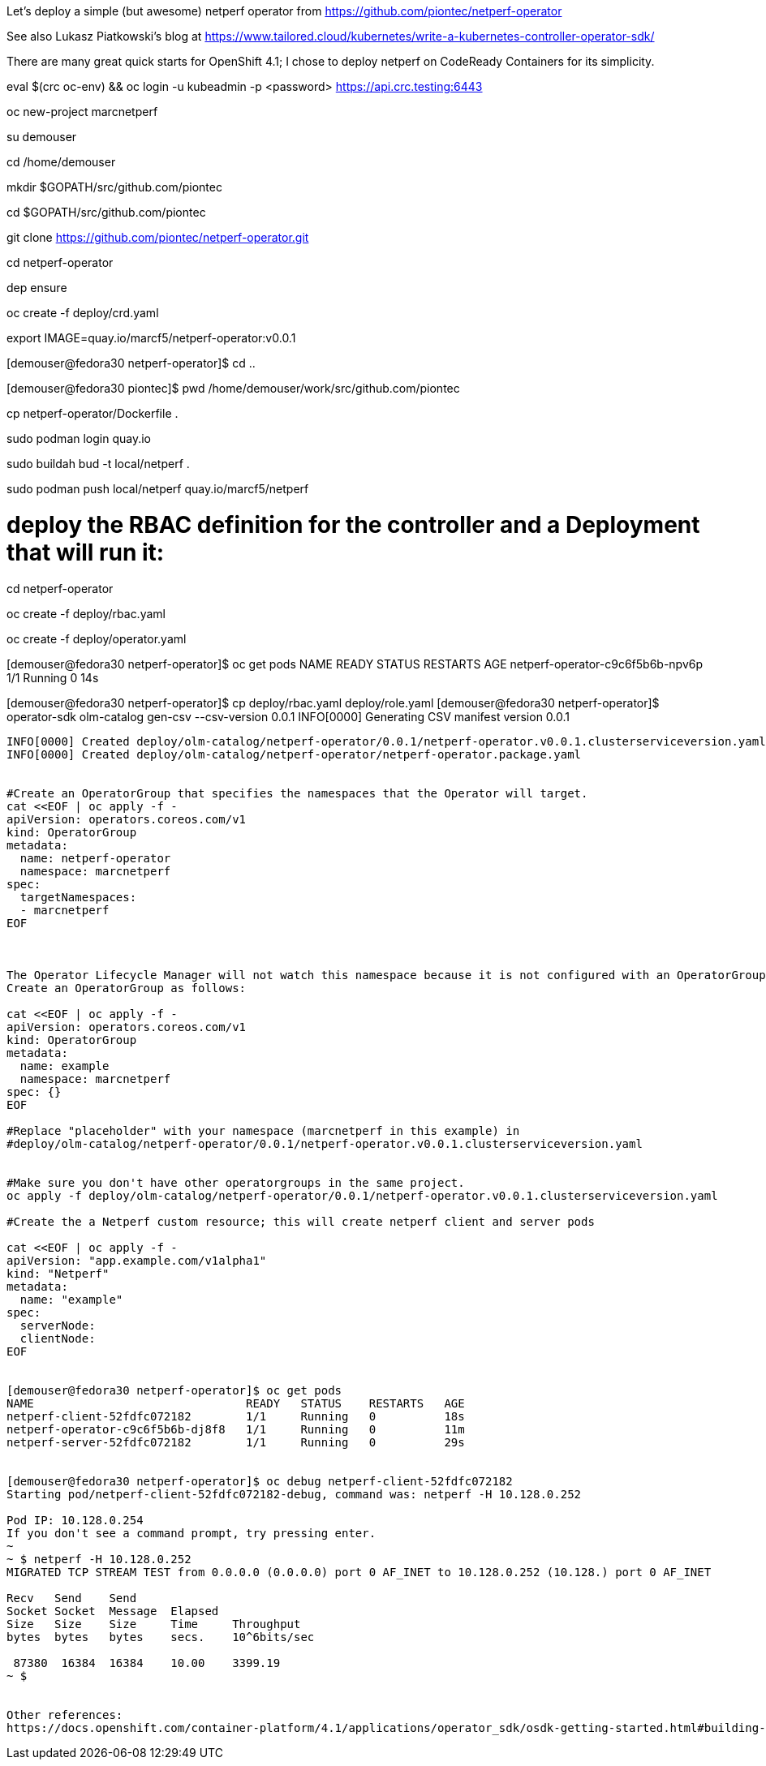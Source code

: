 Let's deploy a simple (but awesome) netperf operator from https://github.com/piontec/netperf-operator

See also Lukasz Piatkowski's blog at https://www.tailored.cloud/kubernetes/write-a-kubernetes-controller-operator-sdk/

There are many great quick starts for OpenShift 4.1; I chose to deploy netperf on CodeReady Containers for its simplicity.



eval $(crc oc-env) && oc login -u kubeadmin -p <password> https://api.crc.testing:6443


oc new-project  marcnetperf

su demouser

cd /home/demouser

mkdir $GOPATH/src/github.com/piontec

cd $GOPATH/src/github.com/piontec

git clone https://github.com/piontec/netperf-operator.git

cd netperf-operator

dep ensure

oc create -f deploy/crd.yaml

export IMAGE=quay.io/marcf5/netperf-operator:v0.0.1

[demouser@fedora30 netperf-operator]$ cd ..

[demouser@fedora30 piontec]$ pwd
/home/demouser/work/src/github.com/piontec

cp netperf-operator/Dockerfile .

sudo podman login quay.io

sudo buildah bud  -t local/netperf .

sudo podman push local/netperf quay.io/marcf5/netperf


# deploy the RBAC definition for the controller and a Deployment that will run it:
cd netperf-operator

oc create -f deploy/rbac.yaml

oc create -f deploy/operator.yaml

[demouser@fedora30 netperf-operator]$ oc get pods
NAME                               READY   STATUS    RESTARTS   AGE
netperf-operator-c9c6f5b6b-npv6p   1/1     Running   0          14s

[demouser@fedora30 netperf-operator]$ cp deploy/rbac.yaml deploy/role.yaml
[demouser@fedora30 netperf-operator]$ operator-sdk olm-catalog gen-csv --csv-version 0.0.1
INFO[0000] Generating CSV manifest version 0.0.1
.....
INFO[0000] Created deploy/olm-catalog/netperf-operator/0.0.1/netperf-operator.v0.0.1.clusterserviceversion.yaml
INFO[0000] Created deploy/olm-catalog/netperf-operator/netperf-operator.package.yaml


#Create an OperatorGroup that specifies the namespaces that the Operator will target.
cat <<EOF | oc apply -f -
apiVersion: operators.coreos.com/v1
kind: OperatorGroup
metadata:
  name: netperf-operator
  namespace: marcnetperf
spec:
  targetNamespaces:
  - marcnetperf
EOF



The Operator Lifecycle Manager will not watch this namespace because it is not configured with an OperatorGroup. 
Create an OperatorGroup as follows:

cat <<EOF | oc apply -f -
apiVersion: operators.coreos.com/v1
kind: OperatorGroup
metadata:
  name: example
  namespace: marcnetperf
spec: {}
EOF

#Replace "placeholder" with your namespace (marcnetperf in this example) in
#deploy/olm-catalog/netperf-operator/0.0.1/netperf-operator.v0.0.1.clusterserviceversion.yaml


#Make sure you don't have other operatorgroups in the same project.
oc apply -f deploy/olm-catalog/netperf-operator/0.0.1/netperf-operator.v0.0.1.clusterserviceversion.yaml

#Create the a Netperf custom resource; this will create netperf client and server pods

cat <<EOF | oc apply -f -
apiVersion: "app.example.com/v1alpha1"
kind: "Netperf"
metadata:
  name: "example"
spec:
  serverNode:
  clientNode:
EOF


[demouser@fedora30 netperf-operator]$ oc get pods
NAME                               READY   STATUS    RESTARTS   AGE
netperf-client-52fdfc072182        1/1     Running   0          18s
netperf-operator-c9c6f5b6b-dj8f8   1/1     Running   0          11m
netperf-server-52fdfc072182        1/1     Running   0          29s


[demouser@fedora30 netperf-operator]$ oc debug netperf-client-52fdfc072182
Starting pod/netperf-client-52fdfc072182-debug, command was: netperf -H 10.128.0.252

Pod IP: 10.128.0.254
If you don't see a command prompt, try pressing enter.
~
~ $ netperf -H 10.128.0.252
MIGRATED TCP STREAM TEST from 0.0.0.0 (0.0.0.0) port 0 AF_INET to 10.128.0.252 (10.128.) port 0 AF_INET

Recv   Send    Send
Socket Socket  Message  Elapsed
Size   Size    Size     Time     Throughput
bytes  bytes   bytes    secs.    10^6bits/sec

 87380  16384  16384    10.00    3399.19
~ $


Other references:
https://docs.openshift.com/container-platform/4.1/applications/operator_sdk/osdk-getting-started.html#building-memcached-operator-using-osdk_osdk-getting-started
